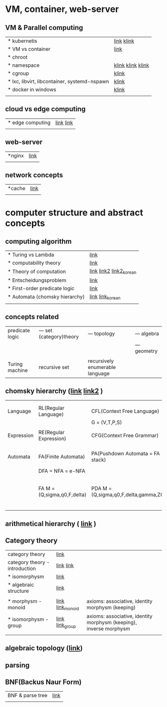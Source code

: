 # $nix-env --list-generations | $nix-env -G 42  or $nix-env --switch-generation 42 |
* VM, container, web-server
** VM & Parallel computing
| * kubernetis                                 | [[https://www.samsungsds.com/kr/insights/220222_kubernetes1.html][link]] [[https://daaa0555.tistory.com/467?category=994798][klink]]        |
| * VM vs container                            | [[https://daaa0555.tistory.com/464][link]]              |
| * chroot                                     |                   |
| * namespace                                  | [[https://bakery-it.tistory.com/29][klink]] [[https://losskatsu.github.io/os-kernel/linux-namespace/#1-2-%ED%95%98%EC%9D%B4%ED%8D%BC%EB%B0%94%EC%9D%B4%EC%A0%80%EC%99%80%EC%9D%98-%EC%B0%A8%EC%9D%B4][klink]] [[https://togomi.tistory.com/10][klink]] |
| * cgroup                                     | [[https://imjeongwoo.tistory.com/106][klink]]             |
| * lxc, libvirt, libcontainer, systemd-nspawn | [[https://tech.ssut.me/what-even-is-a-container/][klink]]             |
| * docker in windows                          | [[https://renuevo.github.io/docker/docker-structure-windows10/][klink]]             |
|                                              |                   |

**  cloud vs edge computing
| * edge computing | [[https://trylhc.tistory.com/entry/Edge-Computing-%EA%B3%BC-Kube-Edge?category=366214][link]] [[https://trylhc.tistory.com/entry/%EC%98%88%EB%B9%84-kubeedge-concept?category=366214][link]] |
|                  |           |

** web-server
| *nginx | [[https://coding-start.tistory.com/381][link]] |
|        |      |

** network concepts
| *cache | [[https://richong.tistory.com/95][link]] |
|        |      |


* computer structure and abstract concepts
** computing algorithm
| * Turing vs Lambda             | [[https://mindule.tistory.com/16][link]]                     |
| * computability theory         | [[https://yoda.wiki/wiki/Computability_theory][link]]                     |
| * Theory of computation        | [[http://www.aistudy.co.kr/computer/computation.htm][link]]  [[https://www.geeksforgeeks.org/introduction-of-theory-of-computation/][link2]] [[https://m.blog.naver.com/bestowing/221636494349][link2_korean]] |
| * Entscheidungsproblem         | [[http://www.aistudy.co.kr/computer/Entscheidungsproblem.htm][link]]                     |
| * First-order predicate logic  | [[http://www.aistudy.co.kr/logic/first_order_logic.htm][link]]                     |
| * Automata (chomsky hierarchy) | [[https://brunch.co.kr/@toughrogrammer/11][link]] [[https://m.blog.naver.com/bestowing/221745385943][link_korean]]         |
|                                |                          |

** concepts related
 | predicate logic | --- set (category)theory | --- topology                    | --- algebra  |
 |                 |                          |                                 | --- geometry |
 |                 |                          |                                 |              |
 | Turing machine  | recursive set            | recursively enumerable language |              |

** chomsky hierarchy ([[https://m.blog.naver.com/bestowing/221774727354][link]]  [[https://namu.moe/w/%EC%98%A4%ED%86%A0%EB%A7%88%ED%83%80][link2]] )
|            |                             |                                       |   |                                             |
|            |                             |                                       |   |                                             |
|------------+-----------------------------+---------------------------------------+---+---------------------------------------------|
| Language   | RL(Regular Language)        | CFL(Context Free Language)            |   |                                             |
|            |                             | G = (V,T,P,S)                         |   |                                             |
|            |                             |                                       |   |                                             |
| Expression | RE(Regular Expression)      | CFG(Context Free Grammar)             |   |                                             |
|            |                             |                                       |   |                                             |
|            |                             |                                       |   |                                             |
| Automata   | FA(Finite Automata)         | PA(Pushdown Automata = FA + stack)    |   | TM(Turing machine) [[https://raisonde.tistory.com/entry/%EC%98%A4%ED%86%A0%EB%A7%88%ED%83%80-Turing-Machine-%ED%8A%9C%EB%A7%81-%EB%A8%B8%EC%8B%A0][link]] [[https://dad-rock.tistory.com/449][link]]                |
|            | DFA = NFA = e-NFA           |                                       |   |                                             |
|            | FA M = (Q,sigma,q0,F,delta) | PDA M = (Q,sigma,q0,F,delta,gamma,Z0) |   | M = (Q, sigma, q0, F, delta, gamma, square) |
|            |                             |                                       |   |                                             |

** arithmetical hierarchy ( [[https://ko.wikipedia.org/wiki/%EC%82%B0%EC%88%A0%EC%A0%81_%EC%9C%84%EA%B3%84][link]] )


** Category theory
| category theory                | [[https://namu.moe/w/%EB%B2%94%EC%A3%BC%EB%A1%A0][link]]             |                                                                    |   |
| category theory - introduction | [[https://wikidocs.net/7056][link]]  [[https://ko.wikipedia.org/wiki/%EB%B2%94%EC%A3%BC%EB%A1%A0][link]]       |                                                                    |   |
| * isomorphysm                  | [[https://aerospacekim.tistory.com/50][link]]             |                                                                    |   |
| * algebraic structure          | [[https://aerospacekim.tistory.com/category/%EC%88%98%ED%95%99/%EC%B6%94%EC%83%81%EB%8C%80%EC%88%98%ED%95%99][link]]             |                                                                    |   |
|                                |                  |                                                                    |   |
| * morphysm - monoid            | [[https://ko.wikipedia.org/wiki/%EC%82%AC%EC%83%81_(%EC%88%98%ED%95%99)][link]] [[https://ko.wikipedia.org/wiki/%EB%AA%A8%EB%85%B8%EC%9D%B4%EB%93%9C][link_monoid]] | axioms: associative, identity morphysm (keeping)                   |   |
| * isomorphysm - group          | [[https://ko.wikipedia.org/wiki/%EB%8F%99%ED%98%95_%EC%82%AC%EC%83%81][link]] [[https://ko.wikipedia.org/wiki/%EA%B5%B0_(%EC%88%98%ED%95%99)][link_group]]  | axioms: associative, identity morphysm (keeping), inverse morphysm |   |
|                                |                  |                                                                    |   |

** algebraic topology ([[https://ko.wikipedia.org/wiki/%EB%8C%80%EC%88%98%EC%A0%81_%EC%9C%84%EC%83%81%EC%88%98%ED%95%99][link]])

**  parsing
**  BNF(Backus Naur Form)
| BNF & parse tree | [[https://velog.io/@uchang903/%EC%9D%B4%EC%82%B0-%EC%88%98%ED%95%99-%EA%B5%AC-%EA%B5%AC%EC%A1%B0-%EA%B8%B0%EB%B0%98-%ED%8C%8C%EC%8A%A4-%ED%8A%B8%EB%A6%AC-Phrase-Structure-Parse-Tree-Backus-Naur-FormBNF][link]] |
|                  |      |
